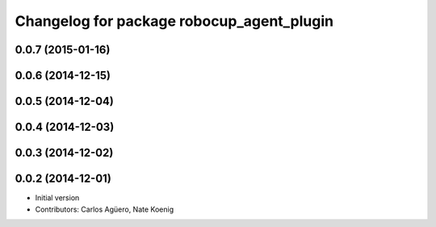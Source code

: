 ^^^^^^^^^^^^^^^^^^^^^^^^^^^^^^^^^^^^^^^^^^
Changelog for package robocup_agent_plugin
^^^^^^^^^^^^^^^^^^^^^^^^^^^^^^^^^^^^^^^^^^

0.0.7 (2015-01-16)
-----------

0.0.6 (2014-12-15)
------------------

0.0.5 (2014-12-04)
------------------

0.0.4 (2014-12-03)
------------------

0.0.3 (2014-12-02)
------------------

0.0.2 (2014-12-01)
------------------
* Initial version
* Contributors: Carlos Agüero, Nate Koenig
